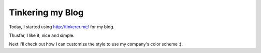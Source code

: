 Tinkering my Blog
=================

Today, I started using http://tinkerer.me/ for my blog.

Thusfar, I like it; nice and simple.

Next I'll check out how I can customize the style to use my company's color 
scheme :).


.. author:: default
.. categories:: none
.. tags:: none
.. comments::
